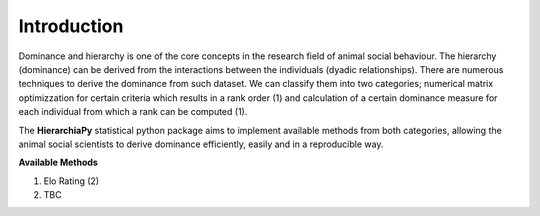 Introduction
============

Dominance and hierarchy is one of the core concepts in the research field of animal social behaviour. The hierarchy (dominance) can be derived from the interactions between the individuals (dyadic relationships). There are numerous techniques to derive the dominance from such dataset. We can classify them into two categories; numerical matrix optimizzation for certain criteria which results in a rank order (1) and calculation of a certain dominance measure for each individual from which a rank can be computed (1).

The **HierarchiaPy** statistical python package aims to implement available methods from both categories, allowing the animal social scientists to derive dominance efficiently, easily and in a reproducible way.

**Available Methods**

1. Elo Rating (2)
2. TBC

..
 Local Variables:
 mode: rst
 ispell-local-dictionary: "american"
 End:
